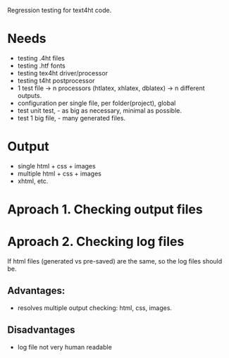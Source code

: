 Regression testing for text4ht code.

* Needs
 - testing .4ht files
 - testing .htf fonts
 - testing tex4ht driver/processor
 - testing t4ht postprocessor
 - 1 test file -> n processors (htlatex, xhlatex, dblatex) -> n different outputs.
 - configuration per single file, per folder(project), global
 - test unit test, - as big as necessary, minimal as possible.
 - test 1 big file, - many generated files.


* Output
 - single html + css + images
 - multiple html + css + images
 - xhtml, etc.
 
* Aproach 1. Checking output files

* Aproach 2. Checking log files
    If html files (generated vs pre-saved) are the same, so the log files should be.

** Advantages:
   - resolves multiple output checking: html, css, images.
** Disadvantages
   - log file not very human readable

